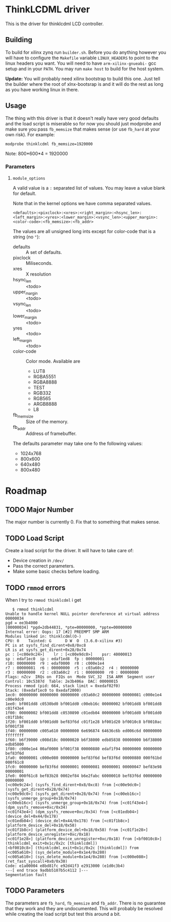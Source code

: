 * ThinkLCDML driver
  This is the driver for thinklcdml LCD controller.

** Building
   To build for xilinx zynq run =builder.sh=. Before you do anything
   however you will have to configure the =Makefile= variable
   =LINUX_HEADERS= to point to the linux headers you want. You will
   need to have =arm-xilinx-gnueabi-= gcc setup and in your
   =PATH=. You may run =make host= to build for the host system.

   *Update:* You will probably need xilinx bootstrap to build this
    one. Just tell the builder where the root of xlnx-bootsrap is and
    it will do the rest as long as you have working linux in there.

** Usage
   The thing with this driver is that it doesn't really have very good
   defaults and the load script is miserable so for now you should
   just modprobe and make sure you pass =fb_memsize= that makes sense
   (or use =fb_hard= at your own risk). For example:

   #+BEGIN_EXAMPLE
   modprobe thinklcdml fb_memsize=1920000
   #+END_EXAMPLE

   Note: 800*600*4 = 1920000

*** Parameters
**** =module_options=
     A valid value is a =:= separated list of values. You may leave a
     value blank for default.

     Note that in the kernel options we have comma separated values.

      #+BEGIN_EXAMPLE
      <defaults>:<pixclock>:<xres>:<right_margin>:<hsync_len>:<left_margin>:<yres>:<lower_margin>:<vsync_len>:<upper_margin>:<color-code>:<fb_memsize>:<fb_addr>
      #+END_EXAMPLE

     The values are all unsigned long ints except for color-code that
     is a string (no ="=):

     - defaults :: A set of defaults.
     - pixclock :: Miliseconds.
     - xres :: X resolution
     - hsync_len :: <todo>
     - upper_margin :: <todo>
     - vsync_len :: <todo>
     - lower_margin :: <todo>
     - yres :: <todo>
     - left_margin :: <todo>
     - color-code :: Color mode. Available are
       - LUT8
       - RGBA5551
       - RGBA8888
       - TEST
       - RGB332
       - RGB565
       - ARGB8888
       - L8
     - fb_memsize :: Size of the memory.
     - fb_addr :: Address of framebuffer.

     The defaults parameter may take one fo the following values:

     - 1024x768
     - 800x600
     - 640x480
     - 800x480

* Roadmap
** TODO Major Number
   The major number is currently 0. Fix that to something that makes
   sense.

** TODO Load Script
   Create a load script for the driver. It will have to take care of:

   - Device creation in =/dev/=
   - Pass the correct parameters.
   - Make some basic checks before loading.

** TODO =rmmod= errors
   When I try to =rmmod thinklcdml= i get

   #+BEGIN_EXAMPLE
   $ rmmod thinklcdml
Unable to handle kernel NULL pointer dereference at virtual address 00000034
pgd = ee3b4000
[00000034] *pgd=2db44831, *pte=00000000, *ppte=00000000
Internal error: Oops: 17 [#2] PREEMPT SMP ARM
Modules linked in: thinklcdml(O-)
CPU: 0    Tainted: G      D W  O  (3.6.0-xilinx #3)
PC is at sysfs_find_dirent+0x8/0xc8
LR is at sysfs_get_dirent+0x28/0x74
pc : [<c00e9c24>]    lr : [<c00e9dc0>]    psr: 40000013
sp : edaf1ec0  ip : edaf1ed8  fp : 00000001
r10: 00000000  r9 : edaf0000  r8 : c000e1e4
r7 : 00000081  r6 : 00000000  r5 : c03a60c2  r4 : 00000000
r3 : 00000000  r2 : c03a60c2  r1 : 00000000  r0 : 00000000
Flags: nZcv  IRQs on  FIQs on  Mode SVC_32  ISA ARM  Segment user
Control: 10c5387d  Table: 2e3b406a  DAC: 00000015
Process rmmod (pid: 664, stack limit = 0xedaf02f0)
Stack: (0xedaf1ec0 to 0xedaf2000)
1ec0: 00000000 00000000 00000000 c03a60c2 00000000 00000081 c000e1e4 c00e9dc0
1ee0: bf001dd8 c0530bd0 bf001dd0 c00eb16c 00000002 bf001dd8 bf001dd8 c01f43e4
1f00: 00000002 bf001dd8 c0530890 c01edb04 00000000 bf001dd0 bf001dd0 c01f1b8c
1f20: bf001dd0 bf001dd0 bef83f6d c01f1e28 bf001d20 bf0010c8 bf0010ac bf001f38
1f40: 00000000 c005a610 00000000 6e696874 64636c6b ed006c6d 00000000 ffffffff
1f60: b6f39000 c008d18c 00000020 b6f38000 edb85838 00000000 b6f38000 edb85800
1f80: c000e1e4 00af0000 bf001f38 00000880 edaf1f94 00000000 00000000 bef83f6d
1fa0: 00000001 c000e080 00000000 bef83f6d bef83f6d 00000880 000f61bd 000f61c8
1fc0: 00000000 bef83f6d 00000001 00000081 00000001 00000047 bef83e98 00000001
1fe0: 000f61c8 bef83b28 0002ef84 b6e2fabc 60000010 bef83f6d 00000000 00000000
[<c00e9c24>] (sysfs_find_dirent+0x8/0xc8) from [<c00e9dc0>] (sysfs_get_dirent+0x28/0x74)
[<c00e9dc0>] (sysfs_get_dirent+0x28/0x74) from [<c00eb16c>] (sysfs_unmerge_group+0x18/0x74)
[<c00eb16c>] (sysfs_unmerge_group+0x18/0x74) from [<c01f43e4>] (dpm_sysfs_remove+0xc/0x34)
[<c01f43e4>] (dpm_sysfs_remove+0xc/0x34) from [<c01edb04>] (device_del+0x44/0x178)
[<c01edb04>] (device_del+0x44/0x178) from [<c01f1b8c>] (platform_device_del+0x18/0x58)
[<c01f1b8c>] (platform_device_del+0x18/0x58) from [<c01f1e28>] (platform_device_unregister+0xc/0x18)
[<c01f1e28>] (platform_device_unregister+0xc/0x18) from [<bf0010c8>] (thinklcdml_exit+0x1c/0x2c [thinklcdml])
[<bf0010c8>] (thinklcdml_exit+0x1c/0x2c [thinklcdml]) from [<c005a610>] (sys_delete_module+0x1e4/0x280)
[<c005a610>] (sys_delete_module+0x1e4/0x280) from [<c000e080>] (ret_fast_syscall+0x0/0x30)
Code: e1a00004 e8bd81fc e92d41f3 e2913000 (e1d0c3b4)
---[ end trace 9adbb5107b5c4112 ]---
Segmentation fault
   #+END_EXAMPLE
** TODO Parameters
   The parameters are =fb_hard=, =fb_memsize= and =fb_addr=. There is
   no guarantee that they work and they are undocumented. This will
   probably be resolved while creating the load script but test this
   around a bit.
